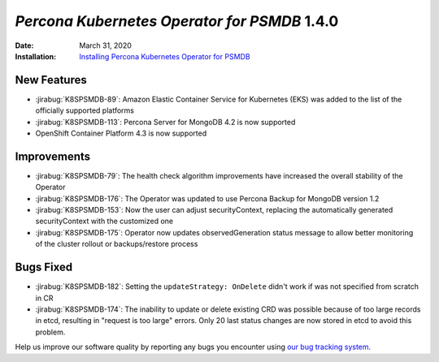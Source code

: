 .. _K8SPSMDB-1.4.0:

================================================================================
*Percona Kubernetes Operator for PSMDB* 1.4.0
================================================================================

:Date: March 31, 2020

:Installation: `Installing Percona Kubernetes Operator for PSMDB <https://www.percona.com/doc/kubernetes-operator-for-psmongodb/index.html#installation>`_

New Features
================================================================================

* :jirabug:`K8SPSMDB-89`: Amazon Elastic Container Service for Kubernetes (EKS)
  was added to the list of the officially supported platforms
* :jirabug:`K8SPSMDB-113`: Percona Server for MongoDB 4.2 is now supported
* OpenShift Container Platform 4.3 is now supported

Improvements
================================================================================

* :jirabug:`K8SPSMDB-79`: The health check algorithm improvements have increased the overall stability of the Operator
* :jirabug:`K8SPSMDB-176`: The Operator was updated to use Percona Backup for MongoDB version 1.2
* :jirabug:`K8SPSMDB-153`: Now the user can adjust securityContext, replacing the automatically generated securityContext with the customized one
* :jirabug:`K8SPSMDB-175`: Operator now updates observedGeneration status message to allow better monitoring of the cluster rollout or backups/restore process

Bugs Fixed
================================================================================

* :jirabug:`K8SPSMDB-182`: Setting the ``updateStrategy: OnDelete`` didn't work if was not specified from scratch in CR
* :jirabug:`K8SPSMDB-174`: The inability to update or delete existing CRD was possible because of too large records in etcd, resulting in "request is too large" errors. Only 20 last status changes are now stored in etcd to avoid this problem.

Help us improve our software quality by reporting any bugs you encounter using
`our bug tracking system <https://jira.percona.com/secure/Dashboard.jspa>`_.
